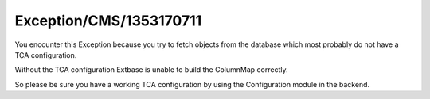 .. _firstHeading:

Exception/CMS/1353170711
========================

You encounter this Exception because you try to fetch objects from the
database which most probably do not have a TCA configuration.

Without the TCA configuration Extbase is unable to build the ColumnMap
correctly.

So please be sure you have a working TCA configuration by using the
Configuration module in the backend.
